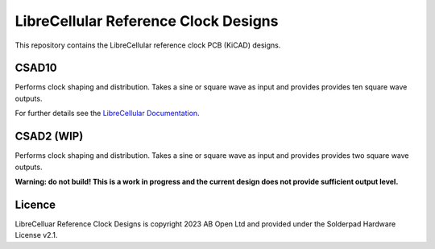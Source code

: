 LibreCellular Reference Clock Designs
=====================================

.. image:: https://raw.githubusercontent.com/myriadrf/lc-clock/main/images/CSAD10_0p2_PCB_1_1280w.jpg
   :alt: CSAD10 prototype.

This repository contains the LibreCellular reference clock PCB (KiCAD) designs.

CSAD10
------

Performs clock shaping and distribution. Takes a sine or square wave as input and provides provides ten square wave outputs.

For further details see the `LibreCellular Documentation`_.

CSAD2 (WIP) 
-----------

Performs clock shaping and distribution. Takes a sine or square wave as input and provides provides two square wave outputs.

**Warning: do not build! This is a work in progress and the current design does not provide sufficient output level.**

Licence
-------

LibreCelluar Reference Clock Designs is copyright 2023 AB Open Ltd and provided under the Solderpad Hardware License v2.1.

.. _LibreCellular Documentation: https://librecellular.org/developer/hardware/ci/csad10.html